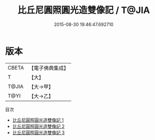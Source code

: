 #+TITLE: 比丘尼圓照圓光造雙像記 / T@JIA

#+DATE: 2015-08-30 19:46:47.692710
* 版本
 |     CBETA|【電子佛典集成】|
 |         T|【大】     |
 |     T@JIA|【大→甲】   |
 |      T@YI|【大→乙】   |
目次
 - [[file:KR6c0208_001.txt][比丘尼圓照圓光造雙像記 1]]
 - [[file:KR6c0208_002.txt][比丘尼圓照圓光造雙像記 2]]
 - [[file:KR6c0208_003.txt][比丘尼圓照圓光造雙像記 3]]

